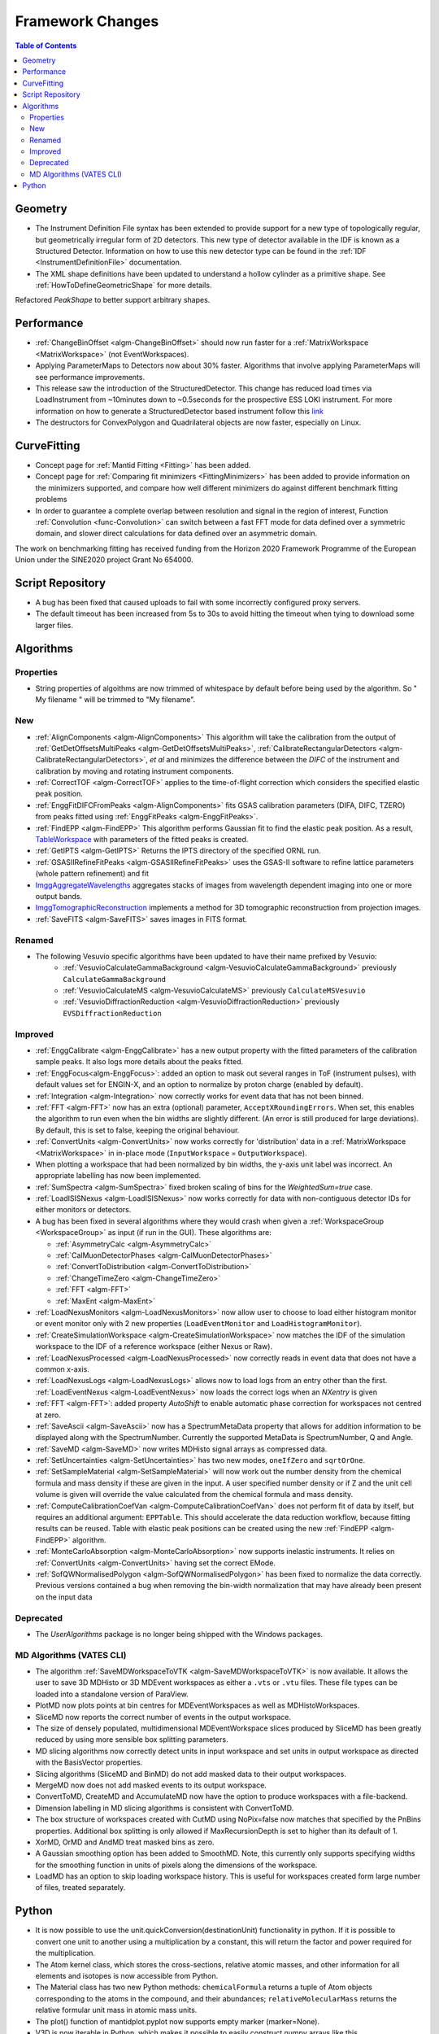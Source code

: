 =================
Framework Changes
=================

.. contents:: Table of Contents
   :local:


Geometry
--------

- The Instrument Definition File syntax has been extended to provide support for a new type of topologically regular, but geometrically irregular form of 2D detectors. This new type of detector available in the IDF is known as a Structured Detector. Information on how to use this new detector type can be found in the :ref:`IDF <InstrumentDefinitionFile>` documentation.
- The XML shape definitions have been updated to understand a hollow cylinder as a primitive shape. See :ref:`HowToDefineGeometricShape` for more details.

Refactored `PeakShape` to better support arbitrary shapes.

Performance
-----------

- :ref:`ChangeBinOffset <algm-ChangeBinOffset>` should now run faster for a :ref:`MatrixWorkspace <MatrixWorkspace>` (not EventWorkspaces).
- Applying ParameterMaps to Detectors now about 30% faster. Algorithms that involve applying ParameterMaps will see performance improvements.
- This release saw the introduction of the StructuredDetector. This change has reduced load times via LoadInstrument from ~10minutes down to ~0.5seconds for the prospective ESS LOKI instrument.
  For more information on how to generate a StructuredDetector based instrument follow
  this `link <http://docs.mantidproject.org/nightly/concepts/InstrumentDefinitionFile.html#creating-structured-irregular-geometry-detectors>`_
- The destructors for ConvexPolygon and Quadrilateral objects are now faster, especially on Linux.

CurveFitting
------------

- Concept page for :ref:`Mantid Fitting <Fitting>` has been added.
- Concept page for :ref:`Comparing fit minimizers <FittingMinimizers>` has been added to provide information on the minimizers supported, and compare how well different minimizers do against different benchmark fitting problems
- In order to guarantee a complete overlap between resolution and signal in the region of interest, Function :ref:`Convolution <func-Convolution>` can switch between a fast FFT mode for data defined over a symmetric domain, and slower direct calculations for data defined over an asymmetric domain.

The work on benchmarking fitting has received funding from the Horizon 2020 Framework Programme of the European Union under the SINE2020 project Grant No 654000.

Script Repository
-----------------

- A bug has been fixed that caused uploads to fail with some incorrectly configured proxy servers.
- The default timeout has been increased from 5s to 30s to avoid hitting the timeout when tying to download some larger files.

Algorithms
----------

Properties
##########
-  String properties of algoithms are now trimmed of whitespace by default before being used by the algorithm.  So "  My filename   " will be trimmed to "My filename".

New
###

-  :ref:`AlignComponents <algm-AlignComponents>`
   This algorithm will take the calibration from the output of
   :ref:`GetDetOffsetsMultiPeaks <algm-GetDetOffsetsMultiPeaks>`, :ref:`CalibrateRectangularDetectors <algm-CalibrateRectangularDetectors>`, *et al* and
   minimizes the difference between the *DIFC* of the instrument and
   calibration by moving and rotating instrument components.
- :ref:`CorrectTOF <algm-CorrectTOF>` applies to the time-of-flight correction which considers the specified elastic peak position.
- :ref:`EnggFitDIFCFromPeaks <algm-AlignComponents>` fits GSAS calibration
  parameters (DIFA, DIFC, TZERO) from peaks fitted using
  :ref:`EnggFitPeaks <algm-EnggFitPeaks>`.
- :ref:`FindEPP <algm-FindEPP>` This algorithm performs Gaussian fit to find the elastic peak position.
  As a result, `TableWorkspace <http://www.mantidproject.org/TableWorkspace>`_ with parameters of the fitted peaks is created.
- :ref:`GetIPTS <algm-GetIPTS>` Returns the IPTS directory of the specified ORNL run.
- :ref:`GSASIIRefineFitPeaks <algm-GSASIIRefineFitPeaks>` uses the GSAS-II
  software to refine lattice parameters (whole pattern refinement) and fit
- `ImggAggregateWavelengths <http://docs.mantidproject.org/v3.7.1/algorithms/ImggAggregateWavelengths-v1.html>`_ 
  aggregates stacks of images from wavelength dependent imaging into one or more output bands.
- `ImggTomographicReconstruction <http://docs.mantidproject.org/v3.7.1/algorithms/ImggTomographicReconstruction-v1.html>`_
  implements a method for 3D tomographic reconstruction from projection images.
- :ref:`SaveFITS <algm-SaveFITS>` saves images in FITS format.

Renamed
#######

- The following Vesuvio specific algorithms have been updated to have their name prefixed by Vesuvio:
    - :ref:`VesuvioCalculateGammaBackground <algm-VesuvioCalculateGammaBackground>` previously ``CalculateGammaBackground``
    - :ref:`VesuvioCalculateMS <algm-VesuvioCalculateMS>` previously ``CalculateMSVesuvio``
    - :ref:`VesuvioDiffractionReduction <algm-VesuvioDiffractionReduction>` previously ``EVSDiffractionReduction``

Improved
########

- :ref:`EnggCalibrate <algm-EnggCalibrate>` has a new output property
  with the fitted parameters of the calibration sample peaks. It also
  logs more details about the peaks fitted.
- :ref:`EnggFocus<algm-EnggFocus>`: added an option to mask out
  several ranges in ToF (instrument pulses), with default values set
  for ENGIN-X, and an option to normalize by proton charge (enabled by
  default).
-  :ref:`Integration <algm-Integration>`
   now correctly works for event data that has not been binned.
-  :ref:`FFT <algm-FFT>`
   now has an extra (optional) parameter, ``AcceptXRoundingErrors``. When
   set, this enables the algorithm to run even when the bin widths are
   slightly different. (An error is still produced for large
   deviations). By default, this is set to false, keeping the original
   behaviour.
-  :ref:`ConvertUnits <algm-ConvertUnits>`
   now works correctly for 'distribution' data in a :ref:`MatrixWorkspace <MatrixWorkspace>` in
   in-place mode (``InputWorkspace`` = ``OutputWorkspace``).
-  When plotting a workspace that had been normalized by bin widths, the y-axis unit label was incorrect.
   An appropriate labelling has now been implemented.
-  :ref:`SumSpectra <algm-SumSpectra>` fixed broken scaling of bins for the `WeightedSum=true` case.
-  :ref:`LoadISISNexus <algm-LoadISISNexus>` now works correctly for data with non-contiguous detector IDs for either monitors or detectors.
-  A bug has been fixed in several algorithms where they would crash when given a :ref:`WorkspaceGroup <WorkspaceGroup>` as input (if run in the GUI). These algorithms are:

   - :ref:`AsymmetryCalc <algm-AsymmetryCalc>`
   - :ref:`CalMuonDetectorPhases <algm-CalMuonDetectorPhases>`
   - :ref:`ConvertToDistribution <algm-ConvertToDistribution>`
   - :ref:`ChangeTimeZero <algm-ChangeTimeZero>`
   - :ref:`FFT <algm-FFT>`
   - :ref:`MaxEnt <algm-MaxEnt>`

- :ref:`LoadNexusMonitors <algm-LoadNexusMonitors>`
  now allow user to choose to load either histogram monitor or event monitor only with 2 new
  properties (``LoadEventMonitor`` and ``LoadHistogramMonitor``).
- :ref:`CreateSimulationWorkspace <algm-CreateSimulationWorkspace>` now matches the IDF of the simulation workspace to the IDF of a reference workspace (either Nexus or Raw).
- :ref:`LoadNexusProcessed <algm-LoadNexusProcessed>` now correctly reads in event data that does not have a common x-axis.
- :ref:`LoadNexusLogs <algm-LoadNexusLogs>` allows now to load logs from an entry other than the first. :ref:`LoadEventNexus <algm-LoadEventNexus>` now loads the correct logs when an *NXentry* is given
- :ref:`FFT <algm-FFT>`: added property *AutoShift* to enable automatic phase correction for workspaces not centred at zero.
- :ref:`SaveAscii <algm-SaveAscii>` now has a SpectrumMetaData property that allows for addition information to be displayed along with the SpectrumNumber. Currently the supported MetaData is SpectrumNumber, Q and Angle.
- :ref:`SaveMD <algm-SaveMD>` now writes MDHisto signal arrays as compressed data.
- :ref:`SetUncertainties <algm-SetUncertainties>` has two new modes, ``oneIfZero`` and ``sqrtOrOne``.
- :ref:`SetSampleMaterial <algm-SetSampleMaterial>` will now work out the number density from the chemical formula and mass density if these are given in the input. A user specified number density or if Z and the unit cell volume is given will override the value calculated from the chemical formula and mass density.
- :ref:`ComputeCalibrationCoefVan <algm-ComputeCalibrationCoefVan>`
  does not perform fit of data by itself, but requires an additional argument: ``EPPTable``. This should accelerate the data reduction workflow, because fitting results can be reused. Table with elastic peak positions can be created using the new :ref:`FindEPP <algm-FindEPP>` algorithm.
- :ref:`MonteCarloAbsorption <algm-MonteCarloAbsorption>` now supports inelastic instruments. It relies on :ref:`ConvertUnits <algm-ConvertUnits>` having set the correct EMode.
- :ref:`SofQWNormalisedPolygon <algm-SofQWNormalisedPolygon>` has been fixed to normalize the data correctly. Previous versions contained a bug when removing the bin-width normalization that may have already been present on the input data


Deprecated
##########

-  The `UserAlgorithms` package is no longer being shipped with the Windows packages.

.. _R3.7 Vates CLI:

MD Algorithms (VATES CLI)
#########################

-  The algorithm :ref:`SaveMDWorkspaceToVTK <algm-SaveMDWorkspaceToVTK>` is now available. It allows the
   user to save 3D MDHisto or 3D MDEvent workspaces as either a ``.vts`` or
   ``.vtu`` files. These file types can be loaded into a standalone version
   of ParaView.
-  PlotMD now plots points at bin centres for MDEventWorkspaces as well as MDHistoWorkspaces.
-  SliceMD now reports the correct number of events in the output workspace.
-  The size of densely populated, multidimensional MDEventWorkspace slices produced by SliceMD has been greatly reduced by using more sensible box splitting parameters.
-  MD slicing algorithms now correctly detect units in input workspace and set units in output workspace as directed with the BasisVector properties.
-  Slicing algorithms (SliceMD and BinMD) do not add masked data to their output workspaces.
-  MergeMD now does not add masked events to its output workspace.
-  ConvertToMD, CreateMD and AccumulateMD now have the option to produce workspaces with a file-backend.
-  Dimension labelling in MD slicing algorithms is consistent with ConvertToMD.
-  The box structure of workspaces created with CutMD using NoPix=false now matches that specified by the PnBins properties. Additional box splitting is only allowed if MaxRecursionDepth is set to higher than its default of 1.
-  XorMD, OrMD and AndMD treat masked bins as zero.
-  A Gaussian smoothing option has been added to SmoothMD. Note, this currently only supports specifying widths for the smoothing function in units of pixels along the dimensions of the workspace.
-  LoadMD has an option to skip loading workspace history. This is useful for workspaces created form large number of files, treated separately.


Python
------

- It is now possible to use the unit.quickConversion(destinationUnit) functionality in python. If it is possible to convert one unit to another using a multiplication by a constant, this will return the factor and power required for the multiplication.

- The Atom kernel class, which stores the cross-sections, relative atomic masses, and other information for all elements and isotopes is now accessible from Python.

- The Material class has two new Python methods: ``chemicalFormula`` returns a tuple of Atom objects corresponding to the atoms in the compound, and their abundances; ``relativeMolecularMass`` returns the relative formular unit mass in atomic mass units.

- The plot() function of mantidplot.pyplot now supports empty marker (marker=None).

- V3D is now iterable in Python, which makes it possible to easily construct numpy arrays like this ``np.array(V3D(1,2, 3))``.

- Two new attributes available on all python algorithms ``startProgress`` and ``endProgress``. Added to an algorithm call, it will allow for passing control of the progress bar to child algorithms.


Full list of
`Framework <http://github.com/mantidproject/mantid/pulls?q=is%3Apr+milestone%3A%22Release+3.7%22+is%3Amerged+label%3A%22Component%3A+Framework%22>`__
and
`Python <http://github.com/mantidproject/mantid/pulls?q=is%3Apr+milestone%3A%22Release+3.7%22+is%3Amerged+label%3A%22Component%3A+Python%22>`__
changes on GitHub
